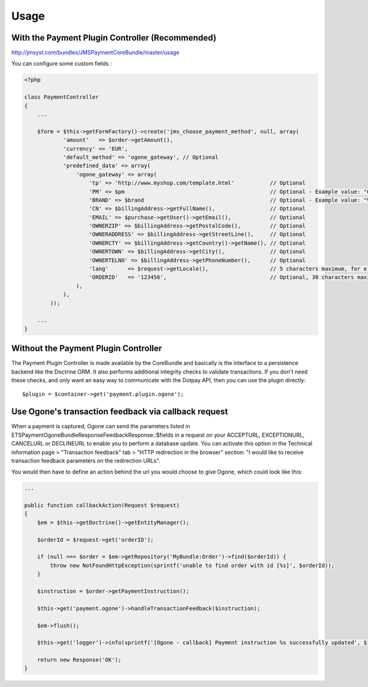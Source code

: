 =====
Usage
=====
With the Payment Plugin Controller (Recommended)
------------------------------------------------
http://jmsyst.com/bundles/JMSPaymentCoreBundle/master/usage

You can configure some custom fields :

.. code-block :: php

    <?php

    class PaymentController
    {
        ...

        $form = $this->getFormFactory()->create('jms_choose_payment_method', null, array(
                'amount'   => $order->getAmount(),
                'currency' => 'EUR',
                'default_method' => 'ogone_gateway', // Optional
                'predefined_data' => array(
                    'ogone_gateway' => array(
                        'tp' => 'http://www.myshop.com/template.html'           // Optional
                        'PM' => $pm                                             // Optional - Example value: "CreditCard" - Note: You can consult the list of PM values on Ogone documentation
                        'BRAND' => $brand                                       // Optional - Example value: "VISA" - Note: If you send the BRAND field without sending a value in the PM field (‘CreditCard’ or ‘Purchasing Card’), the BRAND value will not be taken into account.
                        'CN' => $billingAddress->getFullName(),                 // Optional
                        'EMAIL' => $purchase->getUser()->getEmail(),            // Optional
                        'OWNERZIP' => $billingAddress->getPostalCode(),         // Optional
                        'OWNERADDRESS' => $billingAddress->getStreetLine(),     // Optional
                        'OWNERCTY' => $billingAddress->getCountry()->getName(), // Optional
                        'OWNERTOWN' => $billingAddress->getCity(),              // Optional
                        'OWNERTELNO' => $billingAddress->getPhoneNumber(),      // Optional
                        'lang'      => $request->getLocale(),                   // 5 characters maximum, for e.g: fr_FR
                        'ORDERID'   => '123456',                                // Optional, 30 characters maximum
                    ),
                ),
            ));

        ...
    }

Without the Payment Plugin Controller
-------------------------------------
The Payment Plugin Controller is made available by the CoreBundle and basically is the
interface to a persistence backend like the Doctrine ORM. It also performs additional
integrity checks to validate transactions. If you don't need these checks, and only want
an easy way to communicate with the Dotpay API, then you can use the plugin directly::

    $plugin = $container->get('payment.plugin.ogone');

.. _JMSPaymentCoreBundle: https://github.com/schmittjoh/JMSPaymentCoreBundle/blob/master/Resources/doc/index.rst

Use Ogone's transaction feedback via callback request
-----------------------------------------------------
When a payment is captured, Ogone can send the parameters listed in ETS\Payment\OgoneBundle\Response\FeedbackResponse::$fields
in a request on your ACCEPTURL, EXCEPTIONURL, CANCELURL or DECLINEURL to enable you to perform a database update.
You can activate this option in the Technical information page > "Transaction feedback" tab > "HTTP redirection in the browser" section:
"I would like to receive transaction feedback parameters on the redirection URLs".

You would then have to define an action behind the url you would choose to give Ogone, which could look like this:

.. code-block :: php

    ...

    public function callbackAction(Request $request)
    {
        $em = $this->getDoctrine()->getEntityManager();

        $orderId = $request->get('orderID');

        if (null === $order = $em->getRepository('MyBundle:Order')->find($orderId)) {
            throw new NotFoundHttpException(sprintf('unable to find order with id [%s]', $orderId));
        }

        $instruction = $order->getPaymentInstruction();

        $this->get('payment.ogone')->handleTransactionFeedback($instruction);

        $em->flush();

        $this->get('logger')->info(sprintf('[Ogone - callback] Payment instruction %s successfully updated', $instruction->getId()));

        return new Response('OK');
    }
